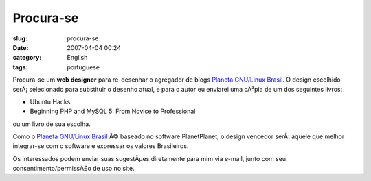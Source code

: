 Procura-se
##########
:slug: procura-se
:date: 2007-04-04 00:24
:category: English
:tags: portuguese

Procura-se um **web designer** para re-desenhar o agregador de blogs
`Planeta GNU/Linux Brasil <http://planeta.gnulinuxbrasil.org>`__. O
design escolhido serÃ¡ selecionado para substituir o desenho atual, e
para o autor eu enviarei uma cÃ³pia de um dos seguintes livros:

-  Ubuntu Hacks
-  Beginning PHP and MySQL 5: From Novice to Professional

ou um livro de sua escolha.

Como o `Planeta GNU/Linux Brasil <http://planeta.gnulinuxbrasil.org>`__
Ã© baseado no software PlanetPlanet, o design vencedor serÃ¡ aquele que
melhor integrar-se com o software e expressar os valores Brasileiros.

Os interessados podem enviar suas sugestÃµes diretamente para mim via
e-mail, junto com seu consentimento/permissÃ£o de uso no site.

